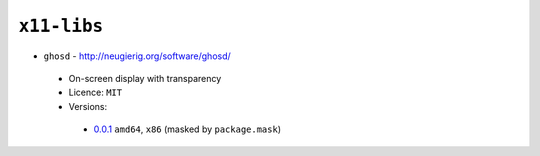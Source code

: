 ``x11-libs``
------------

* ``ghosd`` - http://neugierig.org/software/ghosd/

 * On-screen display with transparency
 * Licence: ``MIT``
 * Versions:

  * `0.0.1 <https://github.com/JNRowe/jnrowe-misc/blob/master/x11-libs/ghosd/ghosd-0.0.1.ebuild>`__  ``amd64``, ``x86`` (masked by ``package.mask``)

